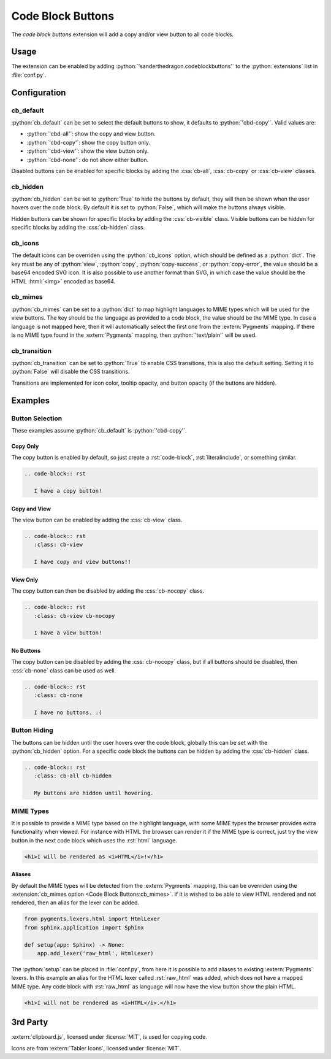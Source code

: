 .. SPDX-FileCopyrightText: 2021-2024 SanderTheDragon <sanderthedragon@zoho.com>
..
.. SPDX-License-Identifier: CC-BY-SA-4.0

##################
Code Block Buttons
##################
The *code block buttons* extension will add a copy and/or view button to all code blocks.

*****
Usage
*****
The extension can be enabled by adding :python:`'sanderthedragon.codeblockbuttons'` to the :python:`extensions` list in :file:`conf.py`.

*************
Configuration
*************

==========
cb_default
==========
:python:`cb_default` can be set to select the default buttons to show, it defaults to :python:`'cbd-copy'`.
Valid values are:

- :python:`'cbd-all'`: show the copy and view button.
- :python:`'cbd-copy'`: show the copy button only.
- :python:`'cbd-view'`: show the view button only.
- :python:`'cbd-none'`: do not show either button.

Disabled buttons can be enabled for specific blocks by adding the :css:`cb-all`, :css:`cb-copy` or :css:`cb-view` classes.

=========
cb_hidden
=========
:python:`cb_hidden` can be set to :python:`True` to hide the buttons by default, they will then be shown when the user hovers over the code block.
By default it is set to :python:`False`, which will make the buttons always visible.

Hidden buttons can be shown for specific blocks by adding the :css:`cb-visible` class.
Visible buttons can be hidden for specific blocks by adding the :css:`cb-hidden` class.

========
cb_icons
========
The default icons can be overriden using the :python:`cb_icons` option, which should be defined as a :python:`dict`.
The key must be any of :python:`view`, :python:`copy`, :python:`copy-success`, or :python:`copy-error`, the value should be a base64 encoded SVG icon.
It is also possible to use another format than SVG, in which case the value should be the HTML :html:`<img>` encoded as base64.

========
cb_mimes
========
:python:`cb_mimes` can be set to a :python:`dict` to map highlight languages to MIME types which will be used for the view buttons.
The key should be the language as provided to a code block, the value should be the MIME type.
In case a language is not mapped here, then it will automatically select the first one from the :extern:`Pygments` mapping.
If there is no MIME type found in the :extern:`Pygments` mapping, then :python:`'text/plain'` will be used.

=============
cb_transition
=============
:python:`cb_transition` can be set to :python:`True` to enable CSS transitions, this is also the default setting.
Setting it to :python:`False` will disable the CSS transitions.

Transitions are implemented for icon color, tooltip opacity, and button opacity (if the buttons are hidden).

********
Examples
********

================
Button Selection
================
These examples assume :python:`cb_default` is :python:`'cbd-copy'`.

Copy Only
---------
The copy button is enabled by default, so just create a :rst:`code-block`, :rst:`literalinclude`, or something similar.

.. code-block:: rst

   .. code-block:: rst

      I have a copy button!

Copy and View
-------------
The view button can be enabled by adding the :css:`cb-view` class.

.. code-block:: rst
   :class: cb-view

   .. code-block:: rst
      :class: cb-view

      I have copy and view buttons!!

View Only
---------
The copy button can then be disabled by adding the :css:`cb-nocopy` class.

.. code-block:: rst
   :class: cb-view cb-nocopy

   .. code-block:: rst
      :class: cb-view cb-nocopy

      I have a view button!

No Buttons
----------
The copy button can be disabled by adding the :css:`cb-nocopy` class, but if all buttons should be disabled, then :css:`cb-none` class can be used as well.

.. code-block:: rst
   :class: cb-none

   .. code-block:: rst
      :class: cb-none

      I have no buttons. :(

=============
Button Hiding
=============
The buttons can be hidden until the user hovers over the code block, globally this can be set with the :python:`cb_hidden` option.
For a specific code block the buttons can be hidden by adding the :css:`cb-hidden` class.

.. code-block:: rst
   :class: cb-all cb-hidden

   .. code-block:: rst
      :class: cb-all cb-hidden

      My buttons are hidden until hovering.

==========
MIME Types
==========
It is possible to provide a MIME type based on the highlight language, with some MIME types the browser provides extra functionality when viewed.
For instance with HTML the browser can render it if the MIME type is correct, just try the view button in the next code block which uses the :rst:`html` language.

.. code-block:: html
   :class: cb-view cb-nocopy

   <h1>I will be rendered as <i>HTML</i>!</h1>

Aliases
-------
By default the MIME types will be detected from the :extern:`Pygments` mapping, this can be overriden using the :extension:`cb_mimes option <Code Block Buttons:cb_mimes>`.
If it is wished to be able to view HTML rendered and not rendered, then an alias for the lexer can be added.

.. code-block:: python

   from pygments.lexers.html import HtmlLexer
   from sphinx.application import Sphinx

   def setup(app: Sphinx) -> None:
       app.add_lexer('raw_html', HtmlLexer)

The :python:`setup` can be placed in :file:`conf.py`, from here it is possible to add aliases to existing :extern:`Pygments` lexers.
In this example an alias for the HTML lexer called :rst:`raw_html` was added, which does not have a mapped MIME type.
Any code block with :rst:`raw_html` as language will now have the view button show the plain HTML.

.. code-block:: raw_html
   :class: cb-view cb-nocopy

   <h1>I will not be rendered as <i>HTML</i>.</h1>

*********
3rd Party
*********
:extern:`clipboard.js`, licensed under :license:`MIT`, is used for copying code.

Icons are from :extern:`Tabler Icons`, licensed under :license:`MIT`.
